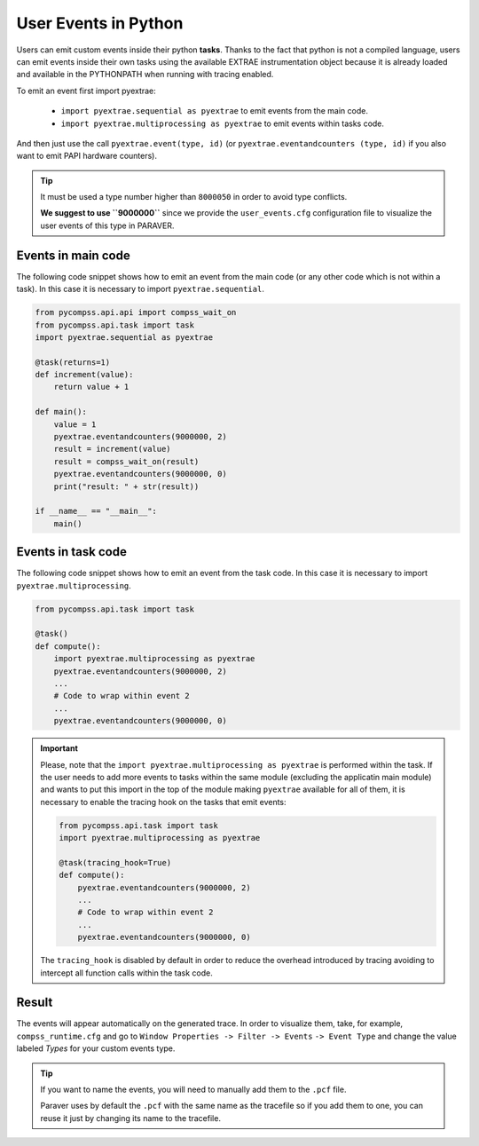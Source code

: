 User Events in Python
=====================

Users can emit custom events inside their python **tasks**. Thanks to
the fact that python is not a compiled language, users can emit events
inside their own tasks using the available EXTRAE instrumentation object
because it is already loaded and available in the PYTHONPATH when
running with tracing enabled.  

To emit an event first import pyextrae:

  * ``import pyextrae.sequential as pyextrae`` to emit events from the main code.
  * ``import pyextrae.multiprocessing as pyextrae`` to emit events within tasks code.

And then just use the call ``pyextrae.event(type, id)`` (or
``pyextrae.eventandcounters (type, id)`` if you also want to emit PAPI
hardware counters).

.. TIP::

    It must be used a type number higher than ``8000050`` in order to avoid type
    conflicts.

    **We suggest to use ``9000000``** since we provide the ``user_events.cfg``
    configuration file to visualize the user events of this type in PARAVER.


Events in main code
-------------------

The following code snippet shows how to emit an event from the main code (or
any other code which is not within a task). In this case it is necessary to
import ``pyextrae.sequential``.

.. code-block:: python

    from pycompss.api.api import compss_wait_on
    from pycompss.api.task import task
    import pyextrae.sequential as pyextrae

    @task(returns=1)
    def increment(value):
        return value + 1

    def main():
        value = 1
        pyextrae.eventandcounters(9000000, 2)
        result = increment(value)
        result = compss_wait_on(result)
        pyextrae.eventandcounters(9000000, 0)
        print("result: " + str(result))

    if __name__ == "__main__":
        main()


Events in task code
-------------------

The following code snippet shows how to emit an event from the task code.
In this case it is necessary to import ``pyextrae.multiprocessing``.

.. code-block:: python

    from pycompss.api.task import task

    @task()
    def compute():
        import pyextrae.multiprocessing as pyextrae
        pyextrae.eventandcounters(9000000, 2)
        ...
        # Code to wrap within event 2
        ...
        pyextrae.eventandcounters(9000000, 0)

.. IMPORTANT::

    Please, note that the ``import pyextrae.multiprocessing as pyextrae`` is
    performed within the task. If the user needs to add more events to tasks
    within the same module (excluding the applicatin main module) and wants to
    put this import in the top of the module making ``pyextrae`` available for
    all of them, it is necessary to enable the tracing hook on the tasks that
    emit events:

    .. code-block:: python

        from pycompss.api.task import task
        import pyextrae.multiprocessing as pyextrae

        @task(tracing_hook=True)
        def compute():
            pyextrae.eventandcounters(9000000, 2)
            ...
            # Code to wrap within event 2
            ...
            pyextrae.eventandcounters(9000000, 0)

    The ``tracing_hook`` is disabled by default in order to reduce the overhead
    introduced by tracing avoiding to intercept all function calls within the
    task code.

Result
------

The events will appear automatically on the generated trace.
In order to visualize them, take, for example, ``compss_runtime.cfg`` and go
to ``Window Properties -> Filter -> Events`` ``-> Event Type`` and change
the value labeled *Types* for your custom events type.

.. TIP::

    If you want to name the events, you will need to manually add them to the
    ``.pcf`` file.

    Paraver uses by default the ``.pcf`` with the same name as the tracefile so
    if you add them to one, you can reuse it just by changing its name to
    the tracefile.
